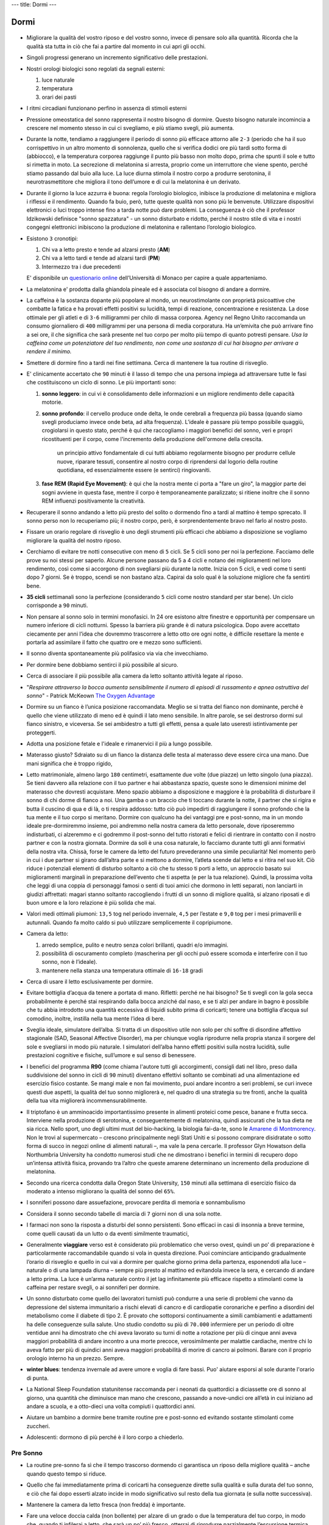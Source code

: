 ---
title: Dormi
---

*****
Dormi
*****

.. figure:: https://images-na.ssl-images-amazon.com/images/I/41PEVJIvY1L._SX324_BO1,204,203,200_.jpg


* Migliorare la qualità del vostro riposo e del vostro sonno, invece di pensare
  solo alla quantità. Ricorda che la qualità sta tutta in ciò che fai a partire
  dal momento in cui apri gli occhi.

* Singoli progressi generano un incremento significativo delle prestazioni.

* Nostri orologi biologici sono regolati da segnali esterni:

  1. luce naturale
  2. temperatura
  3. orari dei pasti

* I ritmi circadiani funzionano perfino in assenza di stimoli esterni

* Pressione omeostatica del sonno rappresenta il nostro bisogno di dormire.
  Questo bisogno naturale incomincia a crescere nel momento stesso in cui ci
  svegliamo, e più stiamo svegli, più aumenta.

* Durante la notte, tendiamo a raggiungere il periodo di sonno più efficace
  attorno alle ``2-3`` (periodo che ha il suo corrispettivo in un altro momento di
  sonnolenza, quello che si verifica dodici ore più tardi sotto forma di
  (abbiocco), e la temperatura corporea raggiunge il punto più basso non molto
  dopo, prima che spunti il sole e tutto si rimetta in moto. La secrezione di
  melatonina si arresta, proprio come un interruttore che viene spento, perché
  stiamo passando dal buio alla luce. La luce diurna stimola il nostro corpo a
  produrre serotonina, il neurotrasmettitore che migliora il tono dell’umore e
  di cui la melatonina è un derivato.

* Durante il giorno la luce azzurra è buona: regola l’orologio biologico,
  inibisce la produzione di melatonina e migliora i riflessi e il rendimento.
  Quando fa buio, però, tutte queste qualità non sono più le benvenute.
  Utilizzare dispositivi elettronici o luci troppo intense fino a tarda notte
  può dare problemi. La conseguenza è ciò che il professor Idzikowski definisce
  "sonno spazzatura" - un sonno disturbato e ridotto, perché il nostro stile di
  vita e i nostri congegni elettronici inibiscono la produzione di melatonina e
  rallentano l’orologio biologico.

* Esistono ``3`` cronotipi:

  1. Chi va a letto presto e tende ad alzarsi presto (**AM**)
  2. Chi va a letto tardi e tende ad alzarsi tardi (**PM**)
  3. Intermezzo tra i due precedenti

  E' disponibile un `questionario online
  <https://www.bioinfo.mpg.de/mctq/core_work_life/core/introduction.jsp>`_
  dell’Università di Monaco per capire a quale apparteniamo.

* La melatonina e' prodotta dalla ghiandola pineale ed è associata col bisogno
  di andare a dormire.

* La caffeina è la sostanza dopante più popolare al mondo, un neurostimolante
  con proprietà psicoattive che combatte la fatica e ha provati effetti positivi
  su lucidità, tempi di reazione, concentrazione e resistenza. La dose ottimale
  per gli atleti e di ``3-6`` milligrammi per chilo di massa corporea.  Agency nel
  Regno Unito raccomanda un consumo giornaliero di ``400`` milligrammi per una
  persona di media corporatura. Ha un’emivita che può arrivare fino a sei ore,
  il che significa che sarà presente nel tuo corpo per molto più tempo di quanto
  potresti pensare. *Usa la caffeina come un potenziatore del tuo rendimento,
  non come una sostanza di cui hai bisogno per arrivare a rendere il minimo.*

* Smettere di dormire fino a tardi nei fine settimana. Cerca di mantenere la tua
  routine di risveglio.

* E' clinicamente accertato che ``90`` minuti è il lasso di tempo che una
  persona impiega ad attraversare tutte le fasi che costituiscono un ciclo di
  sonno. Le più importanti sono:

  1. **sonno leggero**: in cui vi è consolidamento delle informazioni e un
     migliore rendimento delle capacità motorie.

  2. **sonno profondo**: il cervello produce onde delta, le onde cerebrali a
     frequenza più bassa (quando siamo svegli produciamo invece onde beta, ad
     alta frequenza). L’ideale è passare più tempo possibile quaggiù,
     crogiolarsi in questo stato, perché è qui che raccogliamo i maggiori
     benefici del sonno, veri e propri ricostituenti per il corpo, come
     l'incremento della produzione dell'ormone della crescita.

       un principio attivo fondamentale di cui tutti abbiamo regolarmente bisogno
       per produrre cellule nuove, riparare tessuti, consentire al nostro corpo di
       riprendersi dal logorio della routine quotidiana, ed essenzialmente essere (e
       sentirci) ringiovaniti.

  3. **fase REM (Rapid Eye Movement)**: è qui che la nostra mente ci porta a
     "fare un giro", la maggior parte dei sogni avviene in questa fase, mentre
     il corpo è temporaneamente paralizzato; si ritiene inoltre che il sonno
     REM influenzi positivamente la creatività.

* Recuperare il sonno andando a letto più presto del solito o dormendo fino a
  tardi al mattino è tempo sprecato. Il sonno perso non lo recuperiamo più; il
  nostro corpo, però, è sorprendentemente bravo nel farlo al nostro posto.

* Fissare un orario regolare di risveglio è uno degli strumenti più efficaci che
  abbiamo a disposizione se vogliamo migliorare la qualità del nostro riposo.

* Cerchiamo di evitare tre notti consecutive con meno di ``5`` cicli. Se 5 cicli
  sono per noi la perfezione. Facciamo delle prove su noi stessi per saperlo.
  Alcune persone passano da 5 a 4 cicli e notano dei miglioramenti nel loro
  rendimento, così come si accorgono di non svegliarsi più durante la notte.
  Inizia con 5 cicli, e vedi come ti senti dopo 7 giorni. Se è troppo, scendi se
  non bastano alza. Capirai da solo qual è la soluzione migliore che fa sentirti
  bene.

* **35 cicli** settimanali sono la perfezione (considerando ``5`` cicli come nostro
  standard per star bene). Un ciclo corrisponde a ``90`` minuti.

* Non pensare al sonno solo in termini monofasici. In 24 ore esistono altre
  finestre e opportunità per compensare un numero inferiore di cicli notturni.
  Spesso la barriera più grande è di natura psicologica. Dopo avere accettato
  ciecamente per anni l’idea che dovremmo trascorrere a letto otto ore ogni
  notte, è difficile resettare la mente e portarla ad assimilare il fatto che
  quattro ore e mezzo sono sufficienti.

* Il sonno diventa spontaneamente più polifasico via via che invecchiamo.

* Per dormire bene dobbiamo sentirci il più possibile al sicuro.

* Cerca di associare il più possibile alla camera da letto soltanto attività
  legate al riposo.

* "*Respirare attraverso la bocca aumenta sensibilmente il numero di episodi di
  russamento e apnea ostruttiva del sonno*" - Patrick McKeown `The Oxygen Advantage`_

* Dormire su un fianco è l’unica posizione raccomandata. Meglio se si tratta del
  fianco non dominante, perché è quello che viene utilizzato di meno ed è quindi
  il lato meno sensibile. In altre parole, se sei destrorso dormi sul fianco
  sinistro, e viceversa. Se sei ambidestro a tutti gli effetti, pensa a quale
  lato useresti istintivamente per proteggerti.

* Adotta una posizione fetale e l'ideale e rimanervici il più a lungo possibile.

* Materasso giusto? Sdraiato su di un fianco la distanza delle testa al
  materasso deve essere circa una mano. Due mani significa che è troppo rigido,

* Letto matrimoniale, almeno largo ``180`` centimetri, esattamente due volte
  (due piazze) un letto singolo (una piazza). Se tieni davvero alla relazione
  con il tuo partner e hai abbastanza spazio, queste sono le dimensioni minime
  del materasso che dovresti acquistare.  Meno spazio abbiamo a disposizione e
  maggiore è la probabilità di disturbare il sonno di chi dorme di fianco a noi.
  Una gamba o un braccio che ti toccano durante la notte, il partner che si
  rigira e butta il cuscino di qua e di là, o ti respira addosso: tutto ciò può
  impedirti di raggiungere il sonno profondo che la tua mente e il tuo corpo si
  meritano. Dormire con qualcuno ha dei vantaggi pre e post-sonno, ma in un
  mondo ideale pre-dormiremmo insieme, poi andremmo nella nostra camera da letto
  personale, dove riposeremmo indisturbati, ci alzeremmo e ci godremmo il
  post-sonno del tutto ristorati e felici di rientrare in contatto con il nostro
  partner e con la nostra giornata. Dormire da soli è una cosa naturale, lo
  facciamo durante tutti gli anni formativi della nostra vita. Chissà, forse le
  camere da letto del futuro prevederanno una simile peculiarità!  Nel momento
  però in cui i due partner si girano dall’altra parte e si mettono a dormire,
  l’atleta scende dal letto e si ritira nel suo kit. Ciò riduce i potenziali
  elementi di disturbo soltanto a ciò che tu stesso ti porti a letto, un
  approccio basato sui miglioramenti marginali in preparazione dell’evento che
  ti aspetta (e per la tua relazione). Quindi, la prossima volta che leggi di
  una coppia di personaggi famosi o senti di tuoi amici che dormono in letti
  separati, non lanciarti in giudizi affrettati: magari stanno soltanto
  raccogliendo i frutti di un sonno di migliore qualità, si alzano riposati e di
  buon umore e la loro relazione è più solida che mai.

* Valori medi ottimali piumoni: ``13,5`` tog nel periodo invernale, ``4,5`` per
  l’estate e ``9,0`` tog per i mesi primaverili e autunnali. Quando fa molto
  caldo si può utilizzare semplicemente il copripiumone.

* Camera da letto:

  1. arredo semplice, pulito e neutro senza colori brillanti, quadri e/o
     immagini.
  2. possibilità di oscuramento completo (mascherina per gli occhi può essere
     scomoda e interferire con il tuo sonno, non è l’ideale).
  3. mantenere nella stanza una temperatura ottimale di ``16-18`` gradi

* Cerca di usare il letto esclusivamente per dormire.

* Evitare bottiglia d’acqua da tenere a portata di mano. Rifletti: perché ne
  hai bisogno? Se ti svegli con la gola secca probabilmente è perché stai
  respirando dalla bocca anziché dal naso, e se ti alzi per andare in bagno è
  possibile che tu abbia introdotto una quantità eccessiva di liquidi subito
  prima di coricarti; tenere una bottiglia d’acqua sul comodino, inoltre,
  instilla nella tua mente l’idea di bere.

* Sveglia ideale, simulatore dell’alba. Si tratta di un dispositivo utile non
  solo per chi soffre di disordine affettivo stagionale (SAD, Seasonal Affective
  Disorder), ma per chiunque voglia riprodurre nella propria stanza il sorgere
  del sole e svegliarsi in modo più naturale. I simulatori dell’alba hanno
  effetti positivi sulla nostra lucidità, sulle prestazioni cognitive e fisiche,
  sull’umore e sul senso di benessere.

* I benefici del programma **R90** (come chiama l'autore tutti gli accorgimenti,
  consigli dati nel libro, preso dalla suddivisione del sonno in cicli di ``90`` minuti)
  diventano effettivi soltanto se combinati ad una alimentazione ed esercizio
  fisico costante. Se mangi male e non fai movimento, puoi andare incontro a
  seri problemi, se curi invece questi due aspetti, la qualità del tuo sonno
  migliorerà e, nel quadro di una strategia su tre fronti, anche la qualità
  della tua vita migliorerà incommensurabilmente.

* Il triptofano è un amminoacido importantissimo presente in alimenti proteici
  come pesce, banane e frutta secca. Interviene nella produzione di serotonina,
  e conseguentemente di melatonina, quindi assicurati che la tua dieta ne sia
  ricca. Nello sport, uno degli ultimi must del bio-hacking, la biologia
  fai-da-te, sono le `Amarene di Montmorency`_.  Non le trovi al supermercato –
  crescono principalmente negli Stati Uniti e si possono comprare disidratate o
  sotto forma di succo in negozi online di alimenti naturali –, ma vale la pena
  cercarle. Il professor Glyn Howatson della Northumbria University ha condotto
  numerosi studi che ne dimostrano i benefici in termini di recupero dopo
  un’intensa attività fisica, provando tra l’altro che queste amarene
  determinano un incremento della produzione di melatonina.

* Secondo una ricerca condotta dalla Oregon State University, ``150`` minuti alla
  settimana di esercizio fisico da moderato a intenso migliorano la qualità del
  sonno del ``65%``.

* I sonniferi possono dare assuefazione, provocare perdita di memoria e
  sonnambulismo

* Considera il sonno secondo tabelle di marcia di ``7`` giorni non di una sola notte.

* I farmaci non sono la risposta a disturbi del sonno persistenti. Sono efficaci
  in casi di insonnia a breve termine, come quelli causati da un lutto o da
  eventi similmente traumatici,

* Generalmente **viaggiare** verso est è considerato più problematico che verso
  ovest, quindi un po’ di preparazione è particolarmente raccomandabile quando
  si vola in questa direzione. Puoi cominciare anticipando gradualmente l’orario
  di risveglio e quello in cui vai a dormire per qualche giorno prima della
  partenza, esponendoti alla luce – naturale o di una lampada diurna – sempre
  più presto al mattino ed evitandola invece la sera, e cercando di andare a
  letto prima. La luce è un’arma naturale contro il jet lag infinitamente più
  efficace rispetto a stimolanti come la caffeina per restare svegli, o ai
  sonniferi per dormire.

* Un sonno disturbato come quello dei lavoratori turnisti può condurre a una
  serie di problemi che vanno da depressione del sistema immunitario a rischi
  elevati di cancro e di cardiopatie coronariche e perfino a disordini del
  metabolismo come il diabete di tipo 2. È provato che sottoporsi continuamente
  a simili cambiamenti e adattamenti ha delle conseguenze sulla salute. Uno
  studio condotto su più di ``70.000`` infermiere per un periodo di oltre ventidue
  anni ha dimostrato che chi aveva lavorato su turni di notte a rotazione per
  più di cinque anni aveva maggiori probabilità di andare incontro a una morte
  precoce, verosimilmente per malattie cardiache, mentre chi lo aveva fatto per
  più di quindici anni aveva maggiori probabilità di morire di cancro ai
  polmoni. Barare con il proprio orologio interno ha un prezzo. Sempre.

* **winter blues**: tendenza invernale ad avere umore e voglia di fare bassi.
  Puo' aiutare esporsi al sole durante l'orario di punta.

* La National Sleep Foundation statunitense raccomanda per i neonati da
  quattordici a diciassette ore di sonno al giorno, una quantità che diminuisce
  man mano che crescono, passando a nove-undici ore all’età in cui iniziano ad
  andare a scuola, e a otto-dieci una volta compiuti i quattordici anni.

* Aiutare un bambino a dormire bene tramite routine pre e post-sonno ed evitando
  sostante stimolanti come zuccheri.

* Adolescenti: dormono di più perché è il loro corpo a chiederlo.

Pre Sonno
---------

* La routine pre-sonno fa sì che il tempo trascorso dormendo ci garantisca un
  riposo della migliore qualità – anche quando questo tempo si riduce.
* Quello che fai immediatamente prima di coricarti ha conseguenze dirette sulla
  qualità e sulla durata del tuo sonno, e ciò che fai dopo esserti alzato incide
  in modo significativo sul resto della tua giornata (e sulla notte successiva).
* Mantenere la camera da letto fresca (non fredda) è importante.
* Fare una veloce doccia calda (non bollente) per alzare di un grado o due la
  temperatura del tuo corpo, in modo che, quando ti infilerai a letto, che sarà
  un po’ più fresco, otterrai di riprodurre parzialmente l’escursione termica
  giorno-notte. Potrebbe inoltre essere una componente importante della routine
  pre-sonno. Molte persone si sentono più a proprio agio se vanno a letto
  pulite; non è però necessaria una vera e propria doccia, basterà un risciacquo
  veloce.
* Intensi allenamenti nel tardo pomeriggio o nella prima parte della serata
  aumentano la pressione sanguigna (già al suo massimo in questo momento della
  giornata), è un fattore di cui devi tenere conto, specialmente se non sei
  giovanissimo. Da evitare prima di dormire per tutti.  Tuttavia, un po’ di
  movimento – un breve giro dell’isolato prima di andare a letto, qualche
  esercizio di yoga tipo il saluto al sole, morbide pedalate sulla cyclette o un
  po’ di stretching – può essere utile, anche perché, come abbiamo detto, un
  piccolo innalzamento della temperatura corporea favorisce la transizione dal
  caldo al fresco quando ci si mette a letto.
* Smorzare tutto nella fase pre-sonno è una buona idea. Spegni le luci
  principali della casa, e per illuminare soggiorno e camera da letto usa
  lampade meno potenti, con lampadine di tonalità calde – rosso o ambra, meno
  disturbanti rispetto alla luce blu –, o candele. Certo, è facile buttare
  all’aria quest’ottimo lavoro se poi, prima di andare a letto, ti lavi i denti
  alla vivida luce al neon del bagno. Una soluzione sarebbe lavarsi i denti
  prima, un’altra sostituire la lampadina del bagno con una meno abbacinante.
  Che ne dici altrimenti di una candela?
* Attività consigliate:

    1. Doccia
    2. Mettere in ordine
    3. Scrivere (pensieri, appuntamenti, faccende del giorno successivo, diario
       stoico, ...)

* Dovresti fare in modo di consumare l’ultimo pasto della tua giornata due cicli
  (ossia ``3`` ore) prima di andare a dormire, e ogni spuntino leggero al massimo
  ``90`` minuti prima, all’inizio della routine pre-sonno.

Post Sonno
----------

* Routine post-sonno ci mette invece in condizione di essere più efficienti
  durante la giornata.
* Se ti svegli con la bocca secca e tieni quasi sempre un bicchiere d’acqua sul
  comodino, probabilmente respiri attraverso la bocca. Una bocca umida al
  risveglio ti dice invece che respiri attraverso il naso.
* Il cortisolo (ormone che produciamo in risposta allo stress) raggiunge
  il suo picco massimo poco dopo il momento del risveglio. Quindi la prima parte
  della tua giornata non deve essere potenzialmente stressante.
* Al risveglio lasciati inondare dalla luce del giorno, che aumenta la nostra
  lucidità, ci aiuta a regolare l’orologio biologico e ci prepara al “cambio di
  ormone” (dalla secrezione di melatonina passiamo a quella di serotonina),
  mettendoci in una condizione migliore rispetto soltanto a pochi minuti prima
* Cerca di evitare spuntini o snack che non sono particolarmente sani e possono
  provocare una sensazione di sonnolenza e stanchezza.
* Se ne hai il tempo e la possibilità, fai colazione all’aperto, quando le
  condizioni atmosferiche lo permettono, o in una stanza piena della luce del
  giorno, in modo che anche il sole possa contribuire a svegliarti. Se è ancora
  buio o pieno inverno, accendi a una lampada a luce naturale,
* Benissimo integrare l'esercizio fisico nella routine post-sonno, non deve
  necessariamente trattarsi di un’attività intensa. Una passeggiata all’aria
  fresca e alla luce del giorno può essere una buona abitudine da incorporare
  nella propria routine prima di mettersi al lavoro.
* Semplici attività di stimolazione mentale come ascoltare la radio, stirare una
  maglietta o qualsiasi altro lavoretto in casa sono le benvenute. Leggere un
  libro o il giornale, ascoltare un podcast nel tragitto verso il lavoro sono
  tutti ottimi modi per cominciare ad affrontare il mondo.
* Fai colazione e vestiti alla luce del giorno.


NAP o sonnellino
----------------

* Assumi della caffeina (ci mette circa ``30`` minuti per fare effetto) appena
  prima del sonnellino (consigliato di ``26`` minuti).
* Non si tratta di riprodurre le condizioni del riposo notturno, quindi, se non
  riesci a trovare un posto dove sdraiarti comodamente, puoi dormire restando
  seduto.
* Non importa se non raggiungi davvero uno stato di sonno. Quel che conta è che
  tu riesca a sfruttare questo momento per chiudere gli occhi e disconnetterti
  dal mondo per un po’.
* Non hai il tempo per una pausa? Be’, trovalo. Sarai più efficiente, avrai
  rinnovati livelli di concentrazione da mettere in campo.
* Può essere anche una semplice pausa mentale, una piccola finestra di riposo.
  Ci permettono di deconcentrarci per un momento, migliorano il rendimento,
  riducono il livello di stress e, accumulandosi durante il giorno, ci
  consentono di non avvertire una particolare stanchezza a metà pomeriggio e
  nella prima serata.
* Quando si dorme durante il giorno è fondamentale utilizzare le due finestre di
  CRP di metà giornata (h ``13-15``) e di tardo pomeriggio (h ``17-19``). La prima è
  particolarmente importante, perché lo stimolo circadiano, rispecchiando
  specularmente il periodo notturno tra le ``2`` e le ``3``, raggiunge ora il suo picco.
  Scegliere di andare a letto diciamo alle ``12.30`` ti permetterebbe di dormire e
  sfruttare appieno questa finestra.


Aforismi
--------

  Non sappiamo esattamente cosa sia il sonno. Il che può risultare sconvolgente
  per i non addetti ai lavori - `Philippe Mourrain <https://profiles.stanford.edu/philippe-mourrain?tab=bio>`_

Riferimenti
-----------

* `Chris Idzikowski <http://sleepspecialist.co.uk/site-info-old/chris-idzikowski-1>`_
* `The Oxygen Advantage`_
* `Amarene di Montmorency`_

.. _The Oxygen Advantage: https://www.goodreads.com/book/show/26533127-the-oxygen-advantage
.. _Amarene di Montmorency: https://www.ncbi.nlm.nih.gov/pmc/articles/PMC1082898/
